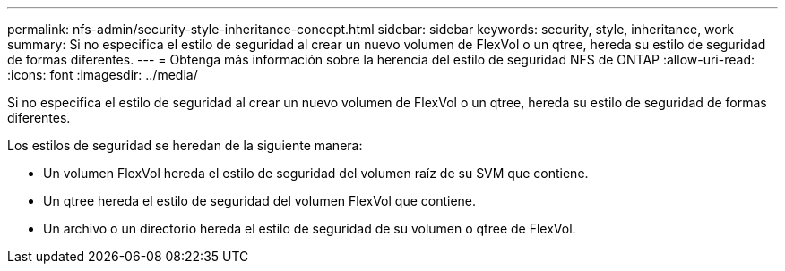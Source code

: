 ---
permalink: nfs-admin/security-style-inheritance-concept.html 
sidebar: sidebar 
keywords: security, style, inheritance, work 
summary: Si no especifica el estilo de seguridad al crear un nuevo volumen de FlexVol o un qtree, hereda su estilo de seguridad de formas diferentes. 
---
= Obtenga más información sobre la herencia del estilo de seguridad NFS de ONTAP
:allow-uri-read: 
:icons: font
:imagesdir: ../media/


[role="lead"]
Si no especifica el estilo de seguridad al crear un nuevo volumen de FlexVol o un qtree, hereda su estilo de seguridad de formas diferentes.

Los estilos de seguridad se heredan de la siguiente manera:

* Un volumen FlexVol hereda el estilo de seguridad del volumen raíz de su SVM que contiene.
* Un qtree hereda el estilo de seguridad del volumen FlexVol que contiene.
* Un archivo o un directorio hereda el estilo de seguridad de su volumen o qtree de FlexVol.


